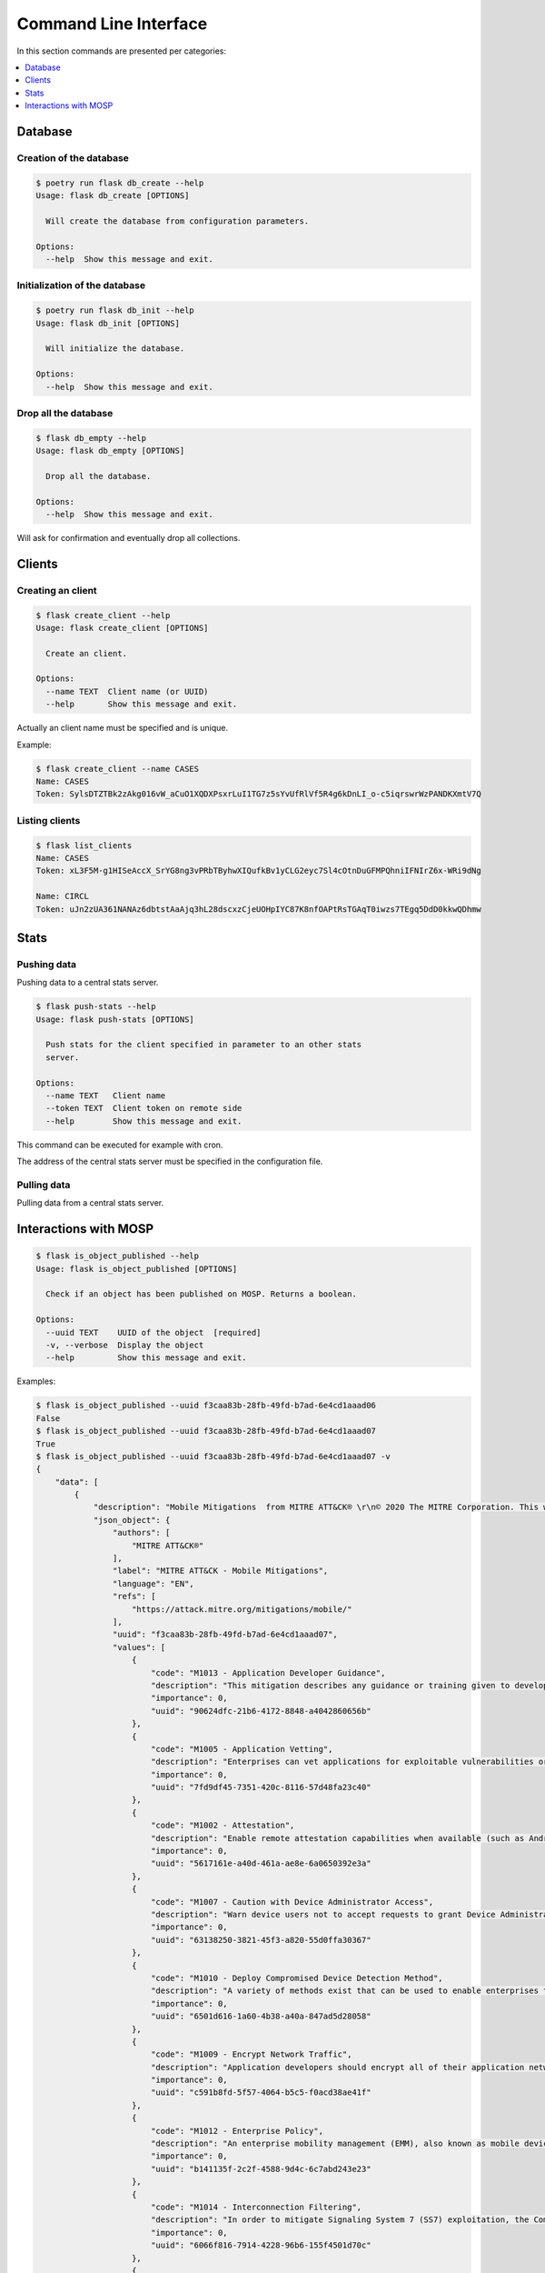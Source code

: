 
.. _cli:

Command Line Interface
======================

In this section commands are presented per categories:

.. contents::
    :local:
    :depth: 1


Database
--------

Creation of the database
~~~~~~~~~~~~~~~~~~~~~~~~

.. code-block:: bash

    $ poetry run flask db_create --help
    Usage: flask db_create [OPTIONS]

      Will create the database from configuration parameters.

    Options:
      --help  Show this message and exit.


Initialization of the database
~~~~~~~~~~~~~~~~~~~~~~~~~~~~~~

.. code-block:: bash

    $ poetry run flask db_init --help
    Usage: flask db_init [OPTIONS]

      Will initialize the database.

    Options:
      --help  Show this message and exit.


Drop all the database
~~~~~~~~~~~~~~~~~~~~~

.. code-block:: bash

    $ flask db_empty --help
    Usage: flask db_empty [OPTIONS]

      Drop all the database.

    Options:
      --help  Show this message and exit.


Will ask for confirmation and eventually drop all collections.



Clients
-------

Creating an client
~~~~~~~~~~~~~~~~~~

.. code-block:: bash

    $ flask create_client --help
    Usage: flask create_client [OPTIONS]

      Create an client.

    Options:
      --name TEXT  Client name (or UUID)
      --help       Show this message and exit.

Actually an client name must be specified and is unique.


Example:

.. code-block:: bash

    $ flask create_client --name CASES
    Name: CASES
    Token: SylsDTZTBk2zAkg016vW_aCuO1XQDXPsxrLuI1TG7z5sYvUfRlVf5R4g6kDnLI_o-c5iqrswrWzPANDKXmtV7Q


Listing clients
~~~~~~~~~~~~~~~

.. code-block:: bash

    $ flask list_clients
    Name: CASES
    Token: xL3F5M-g1HISeAccX_SrYG8ng3vPRbTByhwXIQufkBv1yCLG2eyc7Sl4cOtnDuGFMPQhniIFNIrZ6x-WRi9dNg

    Name: CIRCL
    Token: uJn2zUA361NANAz6dbtstAaAjq3hL28dscxzCjeUOHpIYC87K8nfOAPtRsTGAqT0iwzs7TEgq5DdD0kkwQDhmw



Stats
------

Pushing data
~~~~~~~~~~~~

Pushing data to a central stats server.

.. code-block:: bash

    $ flask push-stats --help
    Usage: flask push-stats [OPTIONS]

      Push stats for the client specified in parameter to an other stats
      server.

    Options:
      --name TEXT   Client name
      --token TEXT  Client token on remote side
      --help        Show this message and exit.



This command can be executed for example with cron.

The address of the central stats server must be specified in the configuration
file.


Pulling data
~~~~~~~~~~~~

Pulling data from a central stats server.


Interactions with MOSP
----------------------

.. code-block:: bash

    $ flask is_object_published --help
    Usage: flask is_object_published [OPTIONS]

      Check if an object has been published on MOSP. Returns a boolean.

    Options:
      --uuid TEXT    UUID of the object  [required]
      -v, --verbose  Display the object
      --help         Show this message and exit.

Examples:

.. code-block:: bash

    $ flask is_object_published --uuid f3caa83b-28fb-49fd-b7ad-6e4cd1aaad06
    False
    $ flask is_object_published --uuid f3caa83b-28fb-49fd-b7ad-6e4cd1aaad07 
    True
    $ flask is_object_published --uuid f3caa83b-28fb-49fd-b7ad-6e4cd1aaad07 -v
    {
        "data": [
            {
                "description": "Mobile Mitigations  from MITRE ATT&CK® \r\n© 2020 The MITRE Corporation. This work is reproduced and distributed with the permission of The MITRE Corporation.",
                "json_object": {
                    "authors": [
                        "MITRE ATT&CK®"
                    ],
                    "label": "MITRE ATT&CK - Mobile Mitigations",
                    "language": "EN",
                    "refs": [
                        "https://attack.mitre.org/mitigations/mobile/"
                    ],
                    "uuid": "f3caa83b-28fb-49fd-b7ad-6e4cd1aaad07",
                    "values": [
                        {
                            "code": "M1013 - Application Developer Guidance",
                            "description": "This mitigation describes any guidance or training given to developers of applications to avoid introducing security weaknesses that an adversary may be able to take advantage of.",
                            "importance": 0,
                            "uuid": "90624dfc-21b6-4172-8848-a4042860656b"
                        },
                        {
                            "code": "M1005 - Application Vetting",
                            "description": "Enterprises can vet applications for exploitable vulnerabilities or unwanted (privacy-invasive or malicious) behaviors. Enterprises can inspect applications themselves or use a third-party service.",
                            "importance": 0,
                            "uuid": "7fd9df45-7351-420c-8116-57d48fa23c40"
                        },
                        {
                            "code": "M1002 - Attestation",
                            "description": "Enable remote attestation capabilities when available (such as Android SafetyNet or Samsung Knox TIMA Attestation) and prohibit devices that fail the attestation from accessing enterprise resources.",
                            "importance": 0,
                            "uuid": "5617161e-a40d-461a-ae8e-6a0650392e3a"
                        },
                        {
                            "code": "M1007 - Caution with Device Administrator Access",
                            "description": "Warn device users not to accept requests to grant Device Administrator access to applications without good reason.",
                            "importance": 0,
                            "uuid": "63138250-3821-45f3-a820-55d0ffa30367"
                        },
                        {
                            "code": "M1010 - Deploy Compromised Device Detection Method",
                            "description": "A variety of methods exist that can be used to enable enterprises to identify compromised (e.g. rooted/jailbroken) devices, whether using security mechanisms built directly into the device, third-party mobile security applications, enterprise mobility management (EMM)/mobile device management (MDM) capabilities, or other methods. Some methods may be trivial to evade while others may be more sophisticated.",
                            "importance": 0,
                            "uuid": "6501d616-1a60-4b38-a40a-847ad5d28058"
                        },
                        {
                            "code": "M1009 - Encrypt Network Traffic",
                            "description": "Application developers should encrypt all of their application network traffic using the Transport Layer Security (TLS) protocol to ensure protection of sensitive data and deter network-based attacks. If desired, application developers could perform message-based encryption of data before passing it for TLS encryption.",
                            "importance": 0,
                            "uuid": "c591b8fd-5f57-4064-b5c5-f0acd38ae41f"
                        },
                        {
                            "code": "M1012 - Enterprise Policy",
                            "description": "An enterprise mobility management (EMM), also known as mobile device management (MDM), system can be used to provision policies to mobile devices to control aspects of their allowed behavior.",
                            "importance": 0,
                            "uuid": "b141135f-2c2f-4588-9d4c-6c7abd243e23"
                        },
                        {
                            "code": "M1014 - Interconnection Filtering",
                            "description": "In order to mitigate Signaling System 7 (SS7) exploitation, the Communications, Security, Reliability, and Interoperability Council (CSRIC) describes filtering interconnections between network operators to block inappropriate requests.",
                            "importance": 0,
                            "uuid": "6066f816-7914-4228-96b6-155f4501d70c"
                        },
                        {
                            "code": "M1003 - Lock Bootloader",
                            "description": "On devices that provide the capability to unlock the bootloader (hence allowing any operating system code to be flashed onto the device), perform periodic checks to ensure that the bootloader is locked.",
                            "importance": 0,
                            "uuid": "148c35e1-7837-42a2-9884-4e475a48e6a3"
                        },
                        {
                            "code": "M1001 - Security Updates",
                            "description": "Install security updates in response to discovered vulnerabilities.",
                            "importance": 0,
                            "uuid": "057adb3d-1eeb-4f04-a9c6-c08b514bc785"
                        },
                        {
                            "code": "M1004 - System Partition Integrity",
                            "description": "Ensure that Android devices being used include and enable the Verified Boot capability, which cryptographically ensures the integrity of the system partition.",
                            "importance": 0,
                            "uuid": "daa42611-836d-464e-aab5-80d41da314cf"
                        },
                        {
                            "code": "M1006 - Use Recent OS Version",
                            "description": "New mobile operating system versions bring not only patches against discovered vulnerabilities but also often bring security architecture improvements that provide resilience against potential vulnerabilities or weaknesses that have not yet been discovered. They may also bring improvements that block use of observed adversary techniques.",
                            "importance": 0,
                            "uuid": "f4bbe273-dc6c-4b5d-8c66-286effded2c7"
                        },
                        {
                            "code": "M1011 - User Guidance",
                            "description": "Describes any guidance or training given to users to set particular configuration settings or avoid specific potentially risky behaviors.",
                            "importance": 0,
                            "uuid": "8f023e31-b83d-4323-ba0e-888ec025b35f"
                        }
                    ],
                    "version": 6.3
                },
                "last_updated": "2020-05-27T09:54:06.727943",
                "name": "MITRE ATT&CK - Mobile Mitigations "
            }
        ],
        "metadata": {
            "count": "1",
            "limit": "10",
            "offset": "0"
        }
    }
    True
